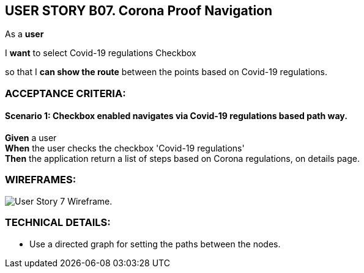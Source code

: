 USER STORY B07. Corona Proof Navigation
---------------------------------------
As a *user*

I *want* to select Covid-19 regulations Checkbox

so that I *can show the route* between the points based on Covid-19 regulations.


ACCEPTANCE CRITERIA:
~~~~~~~~~~~~~~~~~~~~

Scenario 1: Checkbox enabled navigates via Covid-19 regulations based path way.
^^^^^^^^^^^^^^^^^^^^^^^^^^^^^^^^^^^^^^^^^^^^^^^^^^^^^^^^^^^^^^^^^^^^^^^^^^^^^^^
*Given* a user +
*When* the user checks the checkbox 'Covid-19 regulations' +
*Then* the application return a list of steps based on Corona regulations, on details page.

WIREFRAMES:
~~~~~~~~~~~
image:img/usb07_wireframe.png[alt="User Story 7 Wireframe."]


TECHNICAL DETAILS:
~~~~~~~~~~~~~~~~~~
- Use a directed graph for setting the paths between the nodes.
